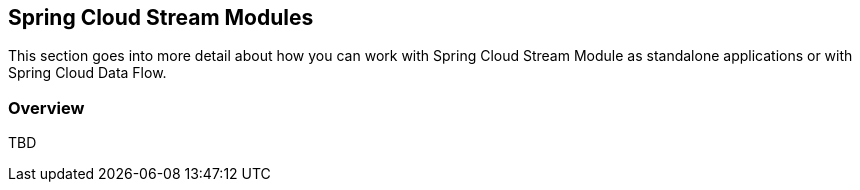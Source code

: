 [[overview]]
== Spring Cloud Stream Modules 

This section goes into more detail about how you can work with Spring Cloud Stream Module as standalone applications or with Spring Cloud Data Flow.

=== Overview

TBD
